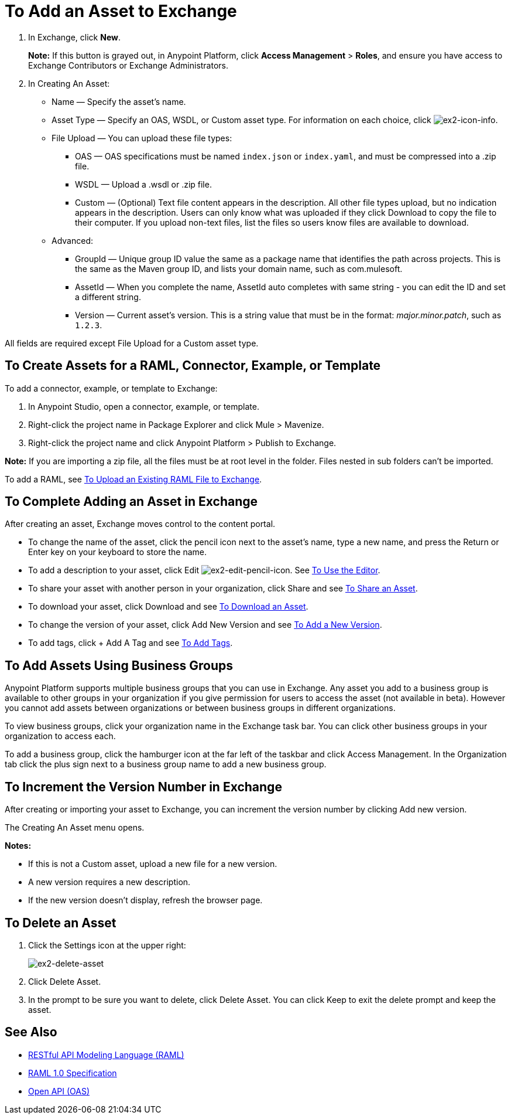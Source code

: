 = To Add an Asset to Exchange
:keywords: exchange 2, exchange, asset, add, new, upload

. In Exchange, click *New*.
+
*Note:* If this button is grayed out, in Anypoint Platform, 
click *Access Management* > *Roles*, and ensure you have access to  
Exchange Contributors or Exchange Administrators.
+
. In Creating An Asset:
+
* Name &#8212; Specify the asset's name.
* Asset Type &#8212; Specify an OAS, WSDL, or Custom asset type. For information on each choice, 
click image:ex2-icon-info.png[ex2-icon-info].
* File Upload &#8212; You can upload these file types:
** OAS &#8212; OAS specifications must be named `index.json` or `index.yaml`, and must be compressed into a .zip file.
** WSDL &#8212; Upload a .wsdl or .zip file.
** Custom &#8212; (Optional) Text file content appears in the description. All other file types upload, but no indication appears in the description. Users can only know what was uploaded if they click Download to copy the file to their computer. If you upload non-text files, list the files so users know files are available to download.
* Advanced:
** GroupId &#8212; Unique group ID value the same as a package name that identifies the path across projects. This is the same as the Maven group ID, and lists your domain name,
such as com.mulesoft. 
** AssetId &#8212; When you complete the name, AssetId auto completes with same string - you can edit the ID and set a different string.
** Version &#8212; Current asset's version. This is a string value that must be in the format: _major.minor.patch_, such as `1.2.3`.

All fields are required except File Upload for a Custom asset type.


== To Create Assets for a RAML, Connector, Example, or Template

To add a connector, example, or template to Exchange:

. In Anypoint Studio, open a connector, example, or template.
. Right-click the project name in Package Explorer and click Mule > Mavenize.
. Right-click the project name and click Anypoint Platform > Publish to Exchange.

*Note:* If you are importing a zip file, all the files must be at root level in the folder. Files nested in sub folders can't be imported.

To add a RAML, see link:https://beta-anypt.docs-stgx.mulesoft.com/design-center/v/1.0/upload-raml-task[To Upload an Existing RAML File to Exchange].

== To Complete Adding an Asset in Exchange

After creating an asset, Exchange moves control to the content portal.

* To change the name of the asset, click the pencil icon next to the asset's name, type a new name, 
and press the Return or Enter key on your keyboard to store the name.
* To add a description to your asset, click Edit image:ex2-edit-pencil-icon.png[ex2-edit-pencil-icon].
See link:/anypoint-exchange/ex2-editor[To Use the Editor].
* To share your asset with another person in your organization, click Share and see
link:/anypoint-exchange/ex2-publish-share#to-share-an-asset[To Share an Asset].
* To download your asset, click Download and see link:/anypoint-exchange/ex2-publish-share#to-download-an-asset[To Download an Asset].
* To change the version of your asset, click Add New Version and see xref:newver[To Add a New Version].
* To add tags, click + Add A Tag and see link:/anypoint-exchange/ex2-publish-share#to-add-tags[To Add Tags].

== To Add Assets Using Business Groups

Anypoint Platform supports multiple business groups that you can use in Exchange. Any asset you add to a business group is available to other groups in your organization if you give permission for users to access the asset (not available in beta). However you cannot add assets between organizations or between business groups in different organizations.

To view business groups, click your organization name in the Exchange task bar. You can click other business groups in your organization to access each.

To add a business group, click the hamburger icon at the far left of the taskbar and click Access Management. In the 
Organization tab click the plus sign next to a business group name to add a new business group.

[[newver]]
== To Increment the Version Number in Exchange

After creating or importing your asset to Exchange, you can increment the version number by clicking 
Add new version. 

The Creating An Asset menu opens.

*Notes:* 

* If this is not a Custom asset, upload a new file for a new version.
* A new version requires a new description.
* If the new version doesn't display, refresh the browser page.

== To Delete an Asset

. Click the Settings icon at the upper right:
+
image:ex2-delete-asset.png[ex2-delete-asset]
+
. Click Delete Asset.
. In the prompt to be sure you want to delete, click Delete Asset. You can click Keep to exit the delete prompt and keep the asset.


== See Also

* link:https://www.raml.org[RESTful API Modeling Language (RAML)]
* link:https://github.com/raml-org/raml-spec/blob/master/versions/raml-10/raml-10.md/[RAML 1.0 Specification]
* link:https://www.openapis.org[Open API (OAS)]
